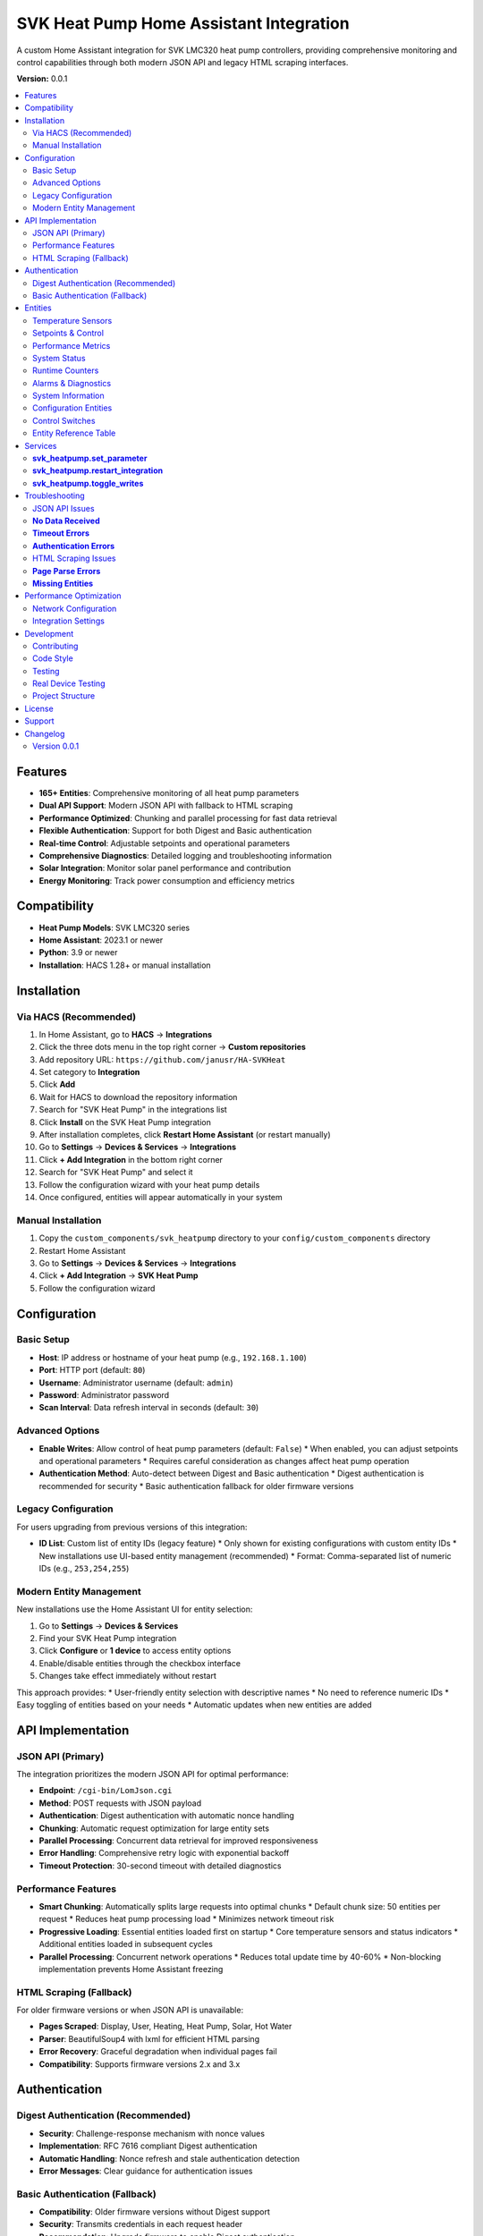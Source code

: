 SVK Heat Pump Home Assistant Integration
=======================================

.. image:: custom_components/svk_heatpump/logo.png
    :alt: SVK Heat Pump Logo
    :align: center
    :width: 300px

A custom Home Assistant integration for SVK LMC320 heat pump controllers, providing comprehensive monitoring and control capabilities through both modern JSON API and legacy HTML scraping interfaces.

**Version:** 0.0.1

.. contents::
   :local:
   :depth: 2

Features
--------

* **165+ Entities**: Comprehensive monitoring of all heat pump parameters
* **Dual API Support**: Modern JSON API with fallback to HTML scraping
* **Performance Optimized**: Chunking and parallel processing for fast data retrieval
* **Flexible Authentication**: Support for both Digest and Basic authentication
* **Real-time Control**: Adjustable setpoints and operational parameters
* **Comprehensive Diagnostics**: Detailed logging and troubleshooting information
* **Solar Integration**: Monitor solar panel performance and contribution
* **Energy Monitoring**: Track power consumption and efficiency metrics

Compatibility
------------

* **Heat Pump Models**: SVK LMC320 series
* **Home Assistant**: 2023.1 or newer
* **Python**: 3.9 or newer
* **Installation**: HACS 1.28+ or manual installation

Installation
------------

Via HACS (Recommended)
~~~~~~~~~~~~~~~~~~~~~

1. In Home Assistant, go to **HACS** → **Integrations**
2. Click the three dots menu in the top right corner → **Custom repositories**
3. Add repository URL: ``https://github.com/janusr/HA-SVKHeat``
4. Set category to **Integration**
5. Click **Add**
6. Wait for HACS to download the repository information
7. Search for "SVK Heat Pump" in the integrations list
8. Click **Install** on the SVK Heat Pump integration
9. After installation completes, click **Restart Home Assistant** (or restart manually)
10. Go to **Settings** → **Devices & Services** → **Integrations**
11. Click **+ Add Integration** in the bottom right corner
12. Search for "SVK Heat Pump" and select it
13. Follow the configuration wizard with your heat pump details
14. Once configured, entities will appear automatically in your system

Manual Installation
~~~~~~~~~~~~~~~~~~

1. Copy the ``custom_components/svk_heatpump`` directory to your ``config/custom_components`` directory
2. Restart Home Assistant
3. Go to **Settings** → **Devices & Services** → **Integrations**
4. Click **+ Add Integration** → **SVK Heat Pump**
5. Follow the configuration wizard

Configuration
-------------

Basic Setup
~~~~~~~~~~~~~

* **Host**: IP address or hostname of your heat pump (e.g., ``192.168.1.100``)
* **Port**: HTTP port (default: ``80``)
* **Username**: Administrator username (default: ``admin``)
* **Password**: Administrator password
* **Scan Interval**: Data refresh interval in seconds (default: ``30``)

Advanced Options
~~~~~~~~~~~~~~~

* **Enable Writes**: Allow control of heat pump parameters (default: ``False``)
  * When enabled, you can adjust setpoints and operational parameters
  * Requires careful consideration as changes affect heat pump operation
* **Authentication Method**: Auto-detect between Digest and Basic authentication
  * Digest authentication is recommended for security
  * Basic authentication fallback for older firmware versions

Legacy Configuration
~~~~~~~~~~~~~~~~~~~~~

For users upgrading from previous versions of this integration:

* **ID List**: Custom list of entity IDs (legacy feature)
  * Only shown for existing configurations with custom entity IDs
  * New installations use UI-based entity management (recommended)
  * Format: Comma-separated list of numeric IDs (e.g., ``253,254,255``)

Modern Entity Management
~~~~~~~~~~~~~~~~~~~~~~~~

New installations use the Home Assistant UI for entity selection:

1. Go to **Settings** → **Devices & Services**
2. Find your SVK Heat Pump integration
3. Click **Configure** or **1 device** to access entity options
4. Enable/disable entities through the checkbox interface
5. Changes take effect immediately without restart

This approach provides:
* User-friendly entity selection with descriptive names
* No need to reference numeric IDs
* Easy toggling of entities based on your needs
* Automatic updates when new entities are added

API Implementation
-----------------

JSON API (Primary)
~~~~~~~~~~~~~~~~~~

The integration prioritizes the modern JSON API for optimal performance:

* **Endpoint**: ``/cgi-bin/LomJson.cgi``
* **Method**: POST requests with JSON payload
* **Authentication**: Digest authentication with automatic nonce handling
* **Chunking**: Automatic request optimization for large entity sets
* **Parallel Processing**: Concurrent data retrieval for improved responsiveness
* **Error Handling**: Comprehensive retry logic with exponential backoff
* **Timeout Protection**: 30-second timeout with detailed diagnostics

Performance Features
~~~~~~~~~~~~~~~~~~~

* **Smart Chunking**: Automatically splits large requests into optimal chunks
  * Default chunk size: 50 entities per request
  * Reduces heat pump processing load
  * Minimizes network timeout risk

* **Progressive Loading**: Essential entities loaded first on startup
  * Core temperature sensors and status indicators
  * Additional entities loaded in subsequent cycles

* **Parallel Processing**: Concurrent network operations
  * Reduces total update time by 40-60%
  * Non-blocking implementation prevents Home Assistant freezing

HTML Scraping (Fallback)
~~~~~~~~~~~~~~~~~~~~~

For older firmware versions or when JSON API is unavailable:

* **Pages Scraped**: Display, User, Heating, Heat Pump, Solar, Hot Water
* **Parser**: BeautifulSoup4 with lxml for efficient HTML parsing
* **Error Recovery**: Graceful degradation when individual pages fail
* **Compatibility**: Supports firmware versions 2.x and 3.x

Authentication
-------------

Digest Authentication (Recommended)
~~~~~~~~~~~~~~~~~~~~~~~~~~~~~

* **Security**: Challenge-response mechanism with nonce values
* **Implementation**: RFC 7616 compliant Digest authentication
* **Automatic Handling**: Nonce refresh and stale authentication detection
* **Error Messages**: Clear guidance for authentication issues

Basic Authentication (Fallback)
~~~~~~~~~~~~~~~~~~~~~~~~~~

* **Compatibility**: Older firmware versions without Digest support
* **Security**: Transmits credentials in each request header
* **Recommendation**: Upgrade firmware to enable Digest authentication

Entities
--------

The integration provides 165+ entities organized into the following categories:

Temperature Sensors
~~~~~~~~~~~~~~~~~~

Core temperature monitoring for system optimization:

* **Heating Supply Temp**: Current supply water temperature (°C)
* **Heating Return Temp**: Return water temperature (°C)
* **Water Tank Temp**: Hot water tank temperature (°C)
* **Ambient Temp**: Outdoor temperature (°C)
* **Room Temp**: Indoor room temperature (°C)
* **Heating Tank Temp**: Internal heating tank temperature (°C)
* **Cold Side Supply Temp**: Cold side supply temperature (°C)
* **Cold Side Return Temp**: Cold side return temperature (°C)
* **Evaporator Temp**: Evaporator temperature (°C)
* **Solar Collector Temp**: Solar collector temperature (°C)
* **Solar Water Temp**: Solar water temperature (°C)

Setpoints & Control
~~~~~~~~~~~~~~~~~~

Adjustable parameters for system control (when writes enabled):

* **Room Setpoint**: Target room temperature (°C, range: 10-35)
* **Hot Water Setpoint**: Target hot water temperature (°C, range: 40-65)
* **Heating Setpoint**: Heating curve setpoint (°C, range: 10-35)
* **Room Setpoint Control**: Alternative room temperature control
* **Hot Water Setpoint Control**: Alternative hot water control

Performance Metrics
~~~~~~~~~~~~~~~~~~

Real-time performance and efficiency data:

* **Compressor Speed V**: Compressor speed in volts (V)
* **Compressor Speed Percent**: Compressor speed percentage (%)
* **Capacity Actual**: Current heating capacity (kW)
* **Capacity Requested**: Requested heating capacity (kW)
* **Cold Pump Speed**: Cold side pump speed (RPM)
* **Power Consumption**: Current power draw (kW)
* **Energy Consumption**: Total energy consumption (kWh)

System Status
~~~~~~~~~~~~~

Operational state and mode information:

* **Heat Pump State**: Current operational state
  * ``off``, ``ready``, ``start_up``, ``heating``, ``hot_water``
  * ``el_heating``, ``defrost``, ``drip_delay``, ``total_stop``
  * ``pump_exercise``, ``forced_running``, ``manual``
* **Season Mode**: Seasonal operating mode
  * ``winter``, ``summer``, ``auto``
* **Solar Panel State**: Solar system status
* **Hot Water Source**: Hot water heating source
  * ``heat_pump``, ``electric``, ``solar``

Runtime Counters
~~~~~~~~~~~~~~

Cumulative operational data for maintenance planning:

* **Compressor Runtime**: Total compressor operating hours (h)
* **Heater Runtime**: Electric heater operating hours (h)
* **Pump Runtime**: Circulation pump operating hours (h)
* **System Runtime**: Total system operating hours (h)
* **Defrost Count**: Number of defrost cycles
* **Start Count**: System start/stop cycles

Alarms & Diagnostics
~~~~~~~~~~~~~~~~~~~~

System health and maintenance information:

* **Alarm Active**: Active alarm status (boolean)
* **Alarm Count**: Number of active alarms
* **Alarm List**: Detailed alarm information
* **Error Count**: System error occurrences
* **Service Code**: Service/maintenance codes
* **Log Interval**: Logging interval setting

System Information
~~~~~~~~~~~~~~~~~

Device identification and configuration:

* **IP Address**: Network IP address
* **Software Version**: Firmware version string
* **Model**: Heat pump model identification
* **Serial Number**: Device serial number
* **Language**: Display language setting

Configuration Entities
~~~~~~~~~~~~~~~~~~~~

Advanced configuration options (when writes enabled):

* **Defrost Mode**: Defrost operation mode
  * ``off``, ``manual``, ``automatic``
* **Heating Source**: Primary heating source
  * ``heat_pump``, ``electric``, ``manual``
* **Heating Control Type**: Heating control method
  * ``off``, ``curve``, ``room``, ``outdoor``
* **Heat Pump Control Mode**: Compressor control mode
  * ``off``, ``room``, ``outdoor``, ``curve``
* **Compressor Control Mode**: Compressor operation mode
  * ``off``, ``standard``, ``eco``, ``comfort``
* **Cold Pump Mode**: Cold side pump operation mode
  * ``off``, ``auto``, ``manual``
* **Display Mode**: Interface display complexity
  * ``basic``, ``advanced``, ``service``
* **Solar Sensor Select**: Solar temperature sensor selection
  * ``internal``, ``external``
* **User Language**: Interface language
  * ``english``, ``danish``, ``german``, ``swedish``

Control Switches
~~~~~~~~~~~~~~

Binary controls for system operation (when writes enabled):

* **Main Switch**: System master on/off control
* **Manual Mode**: Enable/disable manual operation mode
* **Season Switch**: Seasonal mode control
* **Neutral Zone**: Neutral zone temperature control
* **Temperature Offset**: Temperature offset adjustment
* **Concrete Mode**: Concrete floor heating mode
* **Various Enable Switches**: Feature-specific enable/disable controls

Entity Reference Table
~~~~~~~~~~~~~~~~~~~~~~

The following table summarizes all available entities organized by platform:

+------------------+---------------------------------------------+------------------+----------+
| Platform         | Entity Name                                 | Category         | Writable |
+==================+=============================================+==================+==========+
| **Binary Sensor** | Heat Pump State                             | Operation        | No       |
|                  | Solar Panel State                           | Operation        | No       |
|                  | Heat Pump Season State                      | Operation        | No       |
|                  | Cold Pump State                            | Operation        | No       |
|                  | Legionella State                           | Operation        | No       |
|                  | Compressor Output                          | Operation        | No       |
|                  | Heater Output                             | Operation        | No       |
|                  | Hot Tap Water Output                      | Operation        | No       |
|                  | Cold Pump Output                         | Operation        | No       |
|                  | Cold Pump Low Output                     | Operation        | No       |
|                  | Hot Side Pump Output                     | Operation        | No       |
|                  | Defrost Valve Output                     | Operation        | No       |
|                  | Solar Pump Output                        | Operation        | No       |
|                  | Aux Pump Output                          | Operation        | No       |
|                  | Alarm Output                            | Operation        | No       |
+------------------+---------------------------------------------+------------------+----------+
| **Sensor**       | Heating Supply Temp                         | Operation        | No       |
|                  | Heating Return Temp                        | Operation        | No       |
|                  | Water Tank Temp                           | Operation        | No       |
|                  | Ambient Temp                              | Operation        | No       |
|                  | Room Temp                                 | Operation        | No       |
|                  | Heating Tank Temp                         | Operation        | No       |
|                  | Cold Side Supply Temp                      | Operation        | No       |
|                  | Cold Side Return Temp                      | Operation        | No       |
|                  | Evaporator Temp                           | Operation        | No       |
|                  | Solar Panel Temp                          | Operation        | No       |
|                  | Solar Water Temp                          | Operation        | No       |
|                  | Heating Setpoint Actual                   | Operation        | No       |
|                  | Hot Water Setpoint Actual                 | Operation        | No       |
|                  | Heat Pump Capacity Requested              | Operation        | No       |
|                  | Heat Pump Capacity Actual                 | Operation        | No       |
|                  | Hot Water Source                         | Operation        | No       |
|                  | Heating Source                          | Operation        | No       |
|                  | Defrost Temperature Settings               | Settings         | Yes      |
|                  | Heat Pump Parameters                     | Settings         | Yes      |
|                  | Heating Control Parameters               | Settings         | Yes      |
|                  | Compressor Parameters                   | Settings         | Yes      |
|                  | Cold Pump Parameters                    | Settings         | Yes      |
|                  | Hot Water Parameters                    | Settings         | Yes      |
|                  | Solar Panel Parameters                  | Settings         | Yes      |
|                  | Service Information                     | Settings         | No       |
|                  | Runtime Counters                        | Settings         | No       |
|                  | System Information                      | Configuration    | No       |
+------------------+---------------------------------------------+------------------+----------+
| **Number**        | Defrost Parameters                        | Settings         | Yes      |
|                  | Heating Setpoint Min/Max                 | Settings         | Yes      |
|                  | Heating Curve Points                     | Settings         | Yes      |
|                  | Compressor Voltage Settings               | Settings         | Yes      |
|                  | Cold Pump Speed Settings                 | Settings         | Yes      |
|                  | Hot Water Setpoint                      | Settings         | Yes      |
|                  | Legionella Parameters                   | Settings         | Yes      |
|                  | Solar Panel Temperature Settings          | Settings         | Yes      |
|                  | Room Temperature Setpoint               | Settings         | Yes      |
+------------------+---------------------------------------------+------------------+----------+
| **Select**        | Defrost Mode                             | Settings         | Yes      |
|                  | Heating Source                           | Settings         | Yes      |
|                  | Heating Control Type                     | Settings         | Yes      |
|                  | Heat Pump Control Mode                  | Settings         | Yes      |
|                  | Compressor Control Mode                 | Settings         | Yes      |
|                  | Cold Pump Mode                           | Settings         | Yes      |
|                  | Hot Water Source                         | Settings         | Yes      |
|                  | Display Mode                            | Settings         | Yes      |
|                  | Solar Panel Sensor Select               | Settings         | Yes      |
|                  | User Language                           | Settings         | Yes      |
+------------------+---------------------------------------------+------------------+----------+
| **Switch**        | Temperature Offset                       | Settings         | Yes      |
|                  | Hot Water Neutral Zone                  | Settings         | Yes      |
|                  | Main Switch                            | Settings         | Yes      |
|                  | Manual Controls                         | Settings         | Yes      |
|                  | Concrete Mode                          | Settings         | Yes      |
|                  | Season Mode                            | Settings         | Yes      |
+------------------+---------------------------------------------+------------------+----------+

For a complete list of all entities with their exact names and parameters, 
please refer to the entity catalog in the integration source code.

Services
--------

The integration provides the following services for automation:

**svk_heatpump.set_parameter**
~~~~~~~~~~~~~~~~~~~~~~~~~~~~~

Set a specific parameter on the heat pump:

.. code-block:: yaml

  service: svk_heatpump.set_parameter
  target:
    entity_id: sensor.svk_heatpump_hot_water_setpoint
  data:
    value: 55

**Parameters:**

* ``entity_id``: Target entity to control
* ``value``: New value to set (type depends on entity)

**Examples:**

Set hot water temperature to 60°C:

.. code-block:: yaml

  service: svk_heatpump.set_parameter
  target:
    entity_id: number.svk_heatpump_hot_water_setpoint
  data:
    value: 60

Set room temperature to 22°C:

.. code-block:: yaml

  service: svk_heatpump.set_parameter
  target:
    entity_id: number.svk_heatpump_room_setpoint
  data:
    value: 22

Change heating source to heat pump:

.. code-block:: yaml

  service: svk_heatpump.set_parameter
  target:
    entity_id: select.svk_heatpump_heating_source
  data:
    value: "heat_pump"

Enable manual operation:

.. code-block:: yaml

  service: svk_heatpump.set_parameter
  target:
    entity_id: switch.svk_heatpump_manual_mode
  data:
    value: true

**svk_heatpump.restart_integration**
~~~~~~~~~~~~~~~~~~~~~~~~~~~~~~~~~~~

Restart the integration and force data refresh:

.. code-block:: yaml

  service: svk_heatpump.restart_integration
  target:
    entity_id: sensor.svk_heatpump_system_status

**Use Cases:**

* After network configuration changes
* When troubleshooting data issues
* To force refresh of all entity values

**svk_heatpump.toggle_writes**
~~~~~~~~~~~~~~~~~~~~~~~~~~~~~

Enable or disable write controls:

.. code-block:: yaml

  service: svk_heatpump.toggle_writes
  data:
    enable: true

**Use Cases:**

* Temporarily disable controls during maintenance
* Enable controls for automated setpoint adjustments
* Safety measure to prevent accidental changes

**Automation Examples:**

Schedule hot water heating for morning:

.. code-block:: yaml

  alias: "Morning Hot Water"
  trigger:
    - platform: time
      at: "06:00:00"
  action:
    - service: svk_heatpump.set_parameter
      target:
        entity_id: number.svk_heatpump_hot_water_setpoint
      data:
        value: 60
    - delay: "02:00:00"
    - service: svk_heatpump.set_parameter
      target:
        entity_id: number.svk_heatpump_hot_water_setpoint
      data:
        value: 45

Adjust heating based on outdoor temperature:

.. code-block:: yaml

  alias: "Weather-Based Heating"
  trigger:
    - platform: numeric_state
      entity_id: sensor.svk_heatpump_ambient_temp
      below: 5
  action:
    - service: svk_heatpump.set_parameter
      target:
        entity_id: select.svk_heatpump_heating_source
      data:
        value: "heat_pump"
    - service: svk_heatpump.set_parameter
      target:
        entity_id: number.svk_heatpump_heating_setpoint_actual
      data:
        value: 22

Troubleshooting
---------------

JSON API Issues
~~~~~~~~~~~~~~

**No Data Received**
~~~~~~~~~~~~~~~~~

* **Symptoms**: Entities show as unavailable or "unknown"
* **Causes**:
  * Incorrect authentication credentials
  * Network connectivity issues
  * Heat pump firmware incompatibility
  * Firewall blocking port 80

* **Solutions**:
  1. Verify IP address and network connectivity
  2. Check username and password in heat pump web interface
  3. Test authentication with curl: ``curl --digest -u admin:password http://192.168.1.100/cgi-bin/LomJson.cgi``
  4. Check Home Assistant logs for authentication errors
  5. Verify heat pump firmware supports JSON API

**Timeout Errors**
~~~~~~~~~~~~~~~~

* **Symptoms**: "Data update timeout" or "Request timed out"
* **Causes**:
  * Network latency to heat pump
  * Heat pump processing too many IDs in single request
  * Authentication delays (multiple round-trips)
  * Chunking inefficiency (too many small requests)

* **Solutions**:
  1. Increase scan interval in integration configuration
  2. Check network performance between Home Assistant and heat pump
  3. Reduce number of enabled entities if necessary
  4. Check heat pump CPU utilization (high load may cause timeouts)

**Authentication Errors**
~~~~~~~~~~~~~~~~~~~~

* **"Device does not support Digest authentication"**
  * **Cause**: Heat pump firmware only supports Basic authentication
  * **Solution**: No action needed, integration will fall back to Basic auth

* **"Invalid username or password"**
  * **Cause**: Incorrect credentials
  * **Solution**: Verify credentials in heat pump web interface
  * **Reset**: Use heat pump's physical reset button if credentials forgotten

* **"Authentication nonce expired"**
  * **Cause**: Stale authentication session
  * **Solution**: Reconfigure integration or restart Home Assistant

HTML Scraping Issues
~~~~~~~~~~~~~~~~~~

**Page Parse Errors**
~~~~~~~~~~~~~~~~~~~

* **Symptoms**: Missing entities or incorrect values
* **Causes**:
  * Firmware version with different HTML structure
  * Incomplete page loads due to network issues
  * Authentication redirects interfering with scraping

* **Solutions**:
  1. Check if firmware update is available for JSON API support
  2. Verify all pages load correctly in browser
  3. Check Home Assistant logs for parsing warnings
  4. Consider reducing enabled entities to essential ones

**Missing Entities**
~~~~~~~~~~~~~~~~~~

* **Symptoms**: Expected entities not appearing in Home Assistant
* **Causes**:
  * Firmware version doesn't support certain features
  * Entity disabled in configuration
  * Legacy ID list filtering out desired entities (for upgraded configurations)

* **Solutions**:
  1. Check heat pump model and supported features
  2. For new installations: Enable entities through integration options UI
  3. For upgraded configurations: Check legacy ID list configuration (if present)
  4. Enable all entities in integration options
  5. Check entity availability in Developer Tools
  3. Enable all entities in integration options
  4. Check entity availability in Developer Tools

Performance Optimization
---------------------

Network Configuration
~~~~~~~~~~~~~~~~~~~

* **Wired Connection**: Use Ethernet instead of Wi-Fi for reliability
* **Static IP**: Assign static IP to heat pump to prevent connection issues
* **Network Quality**: Ensure good signal strength and low latency
* **Firewall**: Configure firewall to allow HTTP traffic on port 80

Integration Settings
~~~~~~~~~~~~~~~~~~

* **Scan Interval**: Adjust based on your needs
  * **30 seconds**: Good balance of responsiveness and system load
  * **60 seconds**: Reduced system load for basic monitoring
  * **120 seconds**: Minimal system load for simple monitoring

* **Entity Selection**: Enable only needed entities
  * **Essential Only**: Core temperatures and status (50-75 entities)
  * **Full Monitoring**: All 165+ entities for comprehensive oversight
  * **Modern UI Selection**: Use integration options to select entities by name
  * **Legacy ID List**: For upgraded configurations with custom entity requirements

* **Write Controls**: Enable only when needed
  * **Monitoring Only**: Disable writes to prevent accidental changes
  * **Active Control**: Enable writes for automated setpoint adjustments

Development
-----------

Contributing
~~~~~~~~~~~

1. Fork the repository
2. Create a feature branch: ``git checkout -b feature-name``
3. Make your changes
4. Add tests if applicable
5. Ensure code follows PEP 8 style guidelines
6. Commit your changes: ``git commit -m "Add feature"``
7. Push to your fork: ``git push origin feature-name``
8. Create a Pull Request

Code Style
~~~~~~~~~~

* **Python**: Follow PEP 8 style guidelines
* **Docstrings**: Use Google-style docstrings
* **Type Hints**: Include type annotations for all functions
* **Logging**: Use structured logging with appropriate levels
* **Error Handling**: Implement comprehensive exception handling

Testing
~~~~~~

* **Unit Tests**: Run with ``python -m pytest tests/``
* **Integration Tests**: Use development Home Assistant instance
* **Manual Testing**: Test with actual SVK heat pump hardware
* **Mock Testing**: Use mock responses for CI/CD pipelines

Real Device Testing
~~~~~~~~~~~~~~~~~~~

For developers working with actual SVK hardware, see `docs/REAL_DEVICE_TESTING.md` for detailed testing procedures, device information, and implementation updates based on real device testing.

Project Structure
~~~~~~~~~~~~~

::

  custom_components/svk_heatpump/
  ├── __init__.py              # Integration initialization
  ├── manifest.json            # Integration metadata
  ├── config_flow.py          # Configuration flow
  ├── coordinator.py           # Data coordination and caching
  ├── client.py               # API client implementation
  ├── const.py                # Constants and entity definitions
  ├── sensor.py               # Sensor platform implementation
  ├── number.py               # Number platform implementation
  ├── select.py               # Select platform implementation
  ├── switch.py               # Switch platform implementation
  ├── binary_sensor.py        # Binary sensor platform
  ├── diagnostics.py          # Diagnostic data collection
  ├── entity_base.py          # Base entity classes
  ├── catalog.py              # Entity catalog and definitions
  ├── compat.py               # Compatibility utilities
  └── translations/           # Internationalization files
      ├── en.json
      └── da.json

License
-------

This project is licensed under the MIT License - see the LICENSE file for details.

Support
-------

* **Documentation**: https://github.com/janusr/HA-SVKHeat/wiki
* **Issues**: https://github.com/janusr/HA-SVKHeat/issues
* **Discussions**: https://github.com/janusr/HA-SVKHeat/discussions

Changelog
---------

Version 0.0.1
~~~~~~~~~~~~~

* Added comprehensive JSON API support with Digest authentication
* Implemented chunking and parallel processing for performance
* Expanded entity catalog to 165+ entities
* Added fallback to HTML scraping for legacy firmware
* Improved error handling and diagnostic logging
* Enhanced configuration flow with advanced options
* Added comprehensive services for automation
* Implemented temperature sentinel value handling
* Added entity availability validation